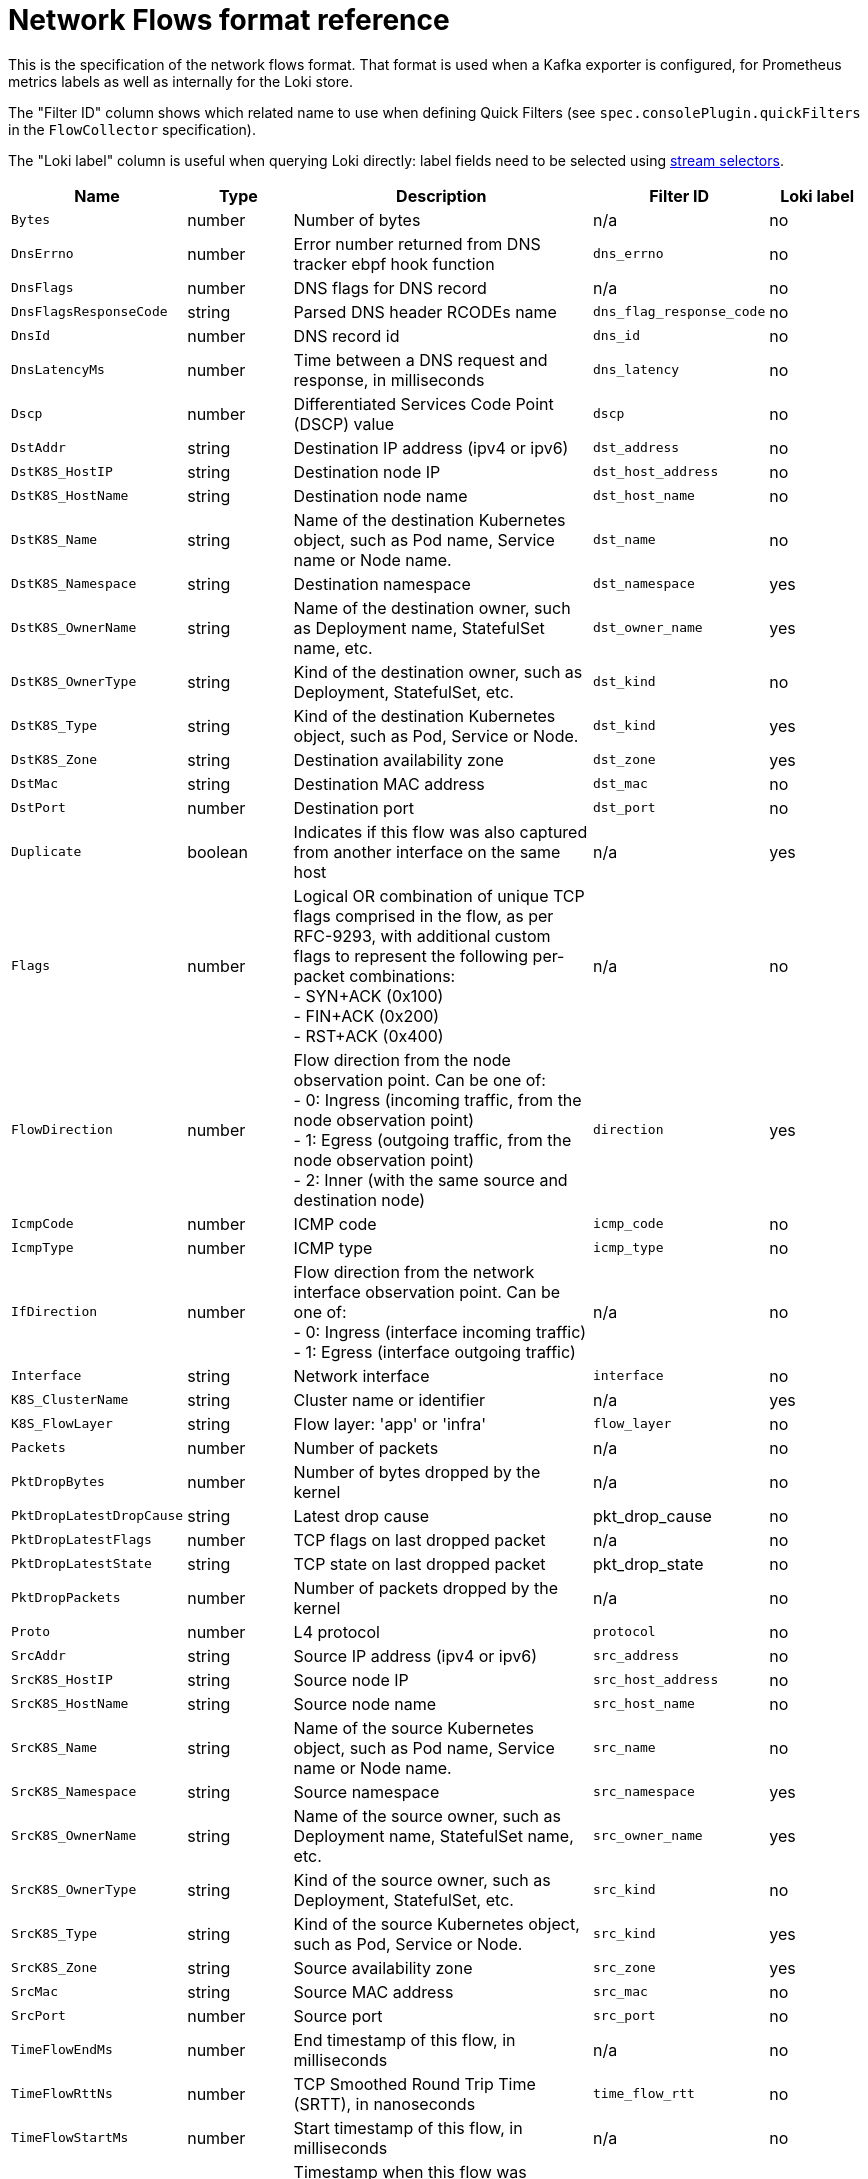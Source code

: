 // Automatically generated by 'hack/asciidoc-flows-gen.sh'. Do not edit, or make the NETOBSERV team aware of the editions.
:_content-type: REFERENCE
[id="network-observability-flows-format_{context}"]
= Network Flows format reference

This is the specification of the network flows format. That format is used when a Kafka exporter is configured, for Prometheus metrics labels as well as internally for the Loki store.

The "Filter ID" column shows which related name to use when defining Quick Filters (see `spec.consolePlugin.quickFilters` in the `FlowCollector` specification).

The "Loki label" column is useful when querying Loki directly: label fields need to be selected using link:https://grafana.com/docs/loki/latest/logql/log_queries/#log-stream-selector[stream selectors].


[cols="1,1,3,1,1",options="header"]
|===
| Name | Type | Description | Filter ID | Loki label
| `Bytes`
| number
| Number of bytes
| n/a
| no
| `DnsErrno`
| number
| Error number returned from DNS tracker ebpf hook function
| `dns_errno`
| no
| `DnsFlags`
| number
| DNS flags for DNS record
| n/a
| no
| `DnsFlagsResponseCode`
| string
| Parsed DNS header RCODEs name
| `dns_flag_response_code`
| no
| `DnsId`
| number
| DNS record id
| `dns_id`
| no
| `DnsLatencyMs`
| number
| Time between a DNS request and response, in milliseconds
| `dns_latency`
| no
| `Dscp`
| number
| Differentiated Services Code Point (DSCP) value
| `dscp`
| no
| `DstAddr`
| string
| Destination IP address (ipv4 or ipv6)
| `dst_address`
| no
| `DstK8S_HostIP`
| string
| Destination node IP
| `dst_host_address`
| no
| `DstK8S_HostName`
| string
| Destination node name
| `dst_host_name`
| no
| `DstK8S_Name`
| string
| Name of the destination Kubernetes object, such as Pod name, Service name or Node name.
| `dst_name`
| no
| `DstK8S_Namespace`
| string
| Destination namespace
| `dst_namespace`
| yes
| `DstK8S_OwnerName`
| string
| Name of the destination owner, such as Deployment name, StatefulSet name, etc.
| `dst_owner_name`
| yes
| `DstK8S_OwnerType`
| string
| Kind of the destination owner, such as Deployment, StatefulSet, etc.
| `dst_kind`
| no
| `DstK8S_Type`
| string
| Kind of the destination Kubernetes object, such as Pod, Service or Node.
| `dst_kind`
| yes
| `DstK8S_Zone`
| string
| Destination availability zone
| `dst_zone`
| yes
| `DstMac`
| string
| Destination MAC address
| `dst_mac`
| no
| `DstPort`
| number
| Destination port
| `dst_port`
| no
| `Duplicate`
| boolean
| Indicates if this flow was also captured from another interface on the same host
| n/a
| yes
| `Flags`
| number
| Logical OR combination of unique TCP flags comprised in the flow, as per RFC-9293, with additional custom flags to represent the following per-packet combinations: +
- SYN+ACK (0x100) +
- FIN+ACK (0x200) +
- RST+ACK (0x400)
| n/a
| no
| `FlowDirection`
| number
| Flow direction from the node observation point. Can be one of: +
- 0: Ingress (incoming traffic, from the node observation point) +
- 1: Egress (outgoing traffic, from the node observation point) +
- 2: Inner (with the same source and destination node)
| `direction`
| yes
| `IcmpCode`
| number
| ICMP code
| `icmp_code`
| no
| `IcmpType`
| number
| ICMP type
| `icmp_type`
| no
| `IfDirection`
| number
| Flow direction from the network interface observation point. Can be one of: +
- 0: Ingress (interface incoming traffic) +
- 1: Egress (interface outgoing traffic)
| n/a
| no
| `Interface`
| string
| Network interface
| `interface`
| no
| `K8S_ClusterName`
| string
| Cluster name or identifier
| n/a
| yes
| `K8S_FlowLayer`
| string
| Flow layer: 'app' or 'infra'
| `flow_layer`
| no
| `Packets`
| number
| Number of packets
| n/a
| no
| `PktDropBytes`
| number
| Number of bytes dropped by the kernel
| n/a
| no
| `PktDropLatestDropCause`
| string
| Latest drop cause
| pkt_drop_cause
| no
| `PktDropLatestFlags`
| number
| TCP flags on last dropped packet
| n/a
| no
| `PktDropLatestState`
| string
| TCP state on last dropped packet
| pkt_drop_state
| no
| `PktDropPackets`
| number
| Number of packets dropped by the kernel
| n/a
| no
| `Proto`
| number
| L4 protocol
| `protocol`
| no
| `SrcAddr`
| string
| Source IP address (ipv4 or ipv6)
| `src_address`
| no
| `SrcK8S_HostIP`
| string
| Source node IP
| `src_host_address`
| no
| `SrcK8S_HostName`
| string
| Source node name
| `src_host_name`
| no
| `SrcK8S_Name`
| string
| Name of the source Kubernetes object, such as Pod name, Service name or Node name.
| `src_name`
| no
| `SrcK8S_Namespace`
| string
| Source namespace
| `src_namespace`
| yes
| `SrcK8S_OwnerName`
| string
| Name of the source owner, such as Deployment name, StatefulSet name, etc.
| `src_owner_name`
| yes
| `SrcK8S_OwnerType`
| string
| Kind of the source owner, such as Deployment, StatefulSet, etc.
| `src_kind`
| no
| `SrcK8S_Type`
| string
| Kind of the source Kubernetes object, such as Pod, Service or Node.
| `src_kind`
| yes
| `SrcK8S_Zone`
| string
| Source availability zone
| `src_zone`
| yes
| `SrcMac`
| string
| Source MAC address
| `src_mac`
| no
| `SrcPort`
| number
| Source port
| `src_port`
| no
| `TimeFlowEndMs`
| number
| End timestamp of this flow, in milliseconds
| n/a
| no
| `TimeFlowRttNs`
| number
| TCP Smoothed Round Trip Time (SRTT), in nanoseconds
| `time_flow_rtt`
| no
| `TimeFlowStartMs`
| number
| Start timestamp of this flow, in milliseconds
| n/a
| no
| `TimeReceived`
| number
| Timestamp when this flow was received and processed by the flow collector, in seconds
| n/a
| no
| `_HashId`
| string
| In conversation tracking, the conversation identifier
| `id`
| no
| `_RecordType`
| string
| Type of record: 'flowLog' for regular flow logs, or 'allConnections', 'newConnection', 'heartbeat', 'endConnection' for conversation tracking
| `type`
| yes
|===
